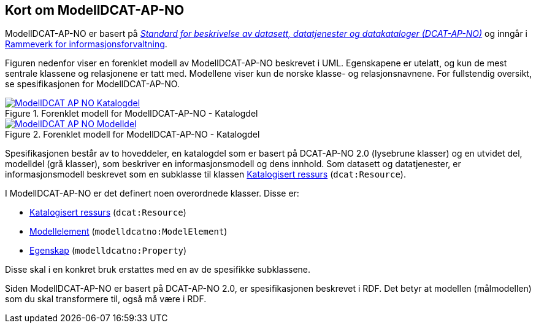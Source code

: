 == Kort om ModellDCAT-AP-NO

ModellDCAT-AP-NO er basert på https://data.norge.no/specification/dcat-ap-no/[_Standard for beskrivelse av datasett, datatjenester og datakataloger (DCAT-AP-NO)_] og inngår i https://digdir.no/2118[Rammeverk for informasjonsforvaltning].

Figuren nedenfor viser en forenklet modell av ModellDCAT-AP-NO beskrevet i UML. Egenskapene er utelatt, og kun de mest sentrale klassene og relasjonene er tatt med. Modellene viser kun de norske klasse- og relasjonsnavnene. For fullstendig oversikt, se spesifikasjonen for ModellDCAT-AP-NO.

.Forenklet modell for ModellDCAT-AP-NO - Katalogdel
[link=images/ModellDCAT-AP-NO_Katalogdel.png]
image::images/ModellDCAT-AP-NO_Katalogdel.png[]

.Forenklet modell for ModellDCAT-AP-NO - Katalogdel
[link=images/ModellDCAT-AP-NO_Modelldel.png]
image::images/ModellDCAT-AP-NO_Modelldel.png[]


Spesifikasjonen består av to hoveddeler, en katalogdel som er basert på DCAT-AP-NO 2.0 (lysebrune klasser) og en utvidet del, modelldel (grå klasser), som beskriver en informasjonsmodell og dens innhold. Som datasett og datatjenester, er informasjonsmodell beskrevet som en subklasse til klassen https://data.norge.no/specification/dcat-ap-no/#klasse-katalogisert-ressurs[Katalogisert ressurs] (`dcat:Resource`).

I ModellDCAT-AP-NO er det definert noen overordnede klasser. Disse er:

*   	https://data.norge.no/specification/modelldcat-ap-no/#klasse-katalogisert-ressurs[Katalogisert ressurs] (`dcat:Resource`)

*   	https://data.norge.no/specification/modelldcat-ap-no/#Modellelement-egenskaper[Modellelement] (`modelldcatno:ModelElement`)

*   	https://data.norge.no/specification/modelldcat-ap-no/#klasse-egenskap[Egenskap] (`modelldcatno:Property`)

Disse skal i en konkret bruk erstattes med en av de spesifikke subklassene.

Siden ModellDCAT-AP-NO er basert på DCAT-AP-NO 2.0, er spesifikasjonen beskrevet i RDF. Det betyr at modellen (målmodellen) som du skal transformere til, også må være i RDF.
